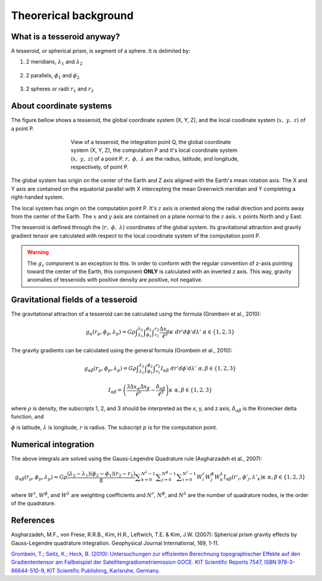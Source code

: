 .. _theory:

Theorerical background
======================

What is a tesseroid anyway?
---------------------------

.. image:: _static/tesseroid.png
    :align: center
    :width: 300px

A tesseroid, or spherical prism,
is segment of a sphere.
It is delimited by:

1. 2 meridians, :math:`\lambda_1` and :math:`\lambda_2`

    .. image:: _static/tesseroid_meridians.png
        :align: center
        :width: 600px

2. 2 parallels, :math:`\phi_1` and :math:`\phi_2`

    .. image:: _static/tesseroid_parallels.png
        :align: center
        :width: 600px

3. 2 spheres or radii :math:`r_1` and :math:`r_2`

    .. image:: _static/tesseroid_sphere.png
        :align: center
        :width: 600px

About coordinate systems
------------------------

The figure bellow shows a tesseroid,
the global coordinate system (X, Y, Z),
and the local coodinate system (:math:`x,\ y,\ z`) of a point P.

.. figure:: _static/tesseroid-coordinates.png
    :align: center
    :width: 300px
    :figwidth: 60%

    View of a tesseroid, the integration point Q,
    the global coordinate system (X, Y, Z),
    the computation P
    and it's local coordinate system (:math:`x,\ y,\ z`)
    of a point P.
    :math:`r,\ \phi,\ \lambda` are
    the radius, latitude, and longitude, respectively,
    of point P.

The global system has origin on the center of the Earth
and Z axis aligned with the Earth's mean rotation axis.
The X and Y axis are contained on the equatorial parallel
with X intercepting the mean Greenwich meridian
and Y completing a right-handed system.

The local system has origin on the computation point P.
It's :math:`z` axis is oriented along the radial direction
and points away from the center of the Earth.
The :math:`x` and :math:`y` axis
are contained on a plane normal to the :math:`z` axis.
:math:`x` points North and :math:`y` East.

The tesseroid is defined
through the (:math:`r,\ \phi,\ \lambda`) coordinates
of the global system.
Its gravitational attraction
and gravity gradient tensor
are calculated with respect to
the local coordinate system of the computation point P.

.. warning:: The :math:`g_z` component is an exception to this.
    In order to conform with the regular convention
    of z-axis pointing toward the center of the Earth,
    this component **ONLY** is calculated with an inverted z axis.
    This way, gravity anomalies of
    tesseroids with positive density
    are positive, not negative.

Gravitational fields of a tesseroid
-----------------------------------

The gravitational attraction of a tesseroid
can be calculated using the formula
(Grombein et al., 2010):

.. math::
    g_{\alpha}(r_p,\phi_p,\lambda_p) = G \rho
        \displaystyle\int_{\lambda_1}^{\lambda_2}
        \displaystyle\int_{\phi_1}^{\phi_2} \displaystyle\int_{r_1}^{r_2}
        \frac{\Delta x_{\alpha}}{\ell^3} \kappa \ d r' d \phi' d \lambda'
        \ \ \alpha \in \{1,2,3\}

The gravity gradients can be calculated
using the general formula
(Grombein et al., 2010):

.. math::
    g_{\alpha\beta}(r_p,\phi_p,\lambda_p) = G \rho
        \displaystyle\int_{\lambda_1}^{\lambda_2}
        \displaystyle\int_{\phi_1}^{\phi_2} \displaystyle\int_{r_1}^{r_2}
        I_{\alpha\beta}\ d r' d \phi' d \lambda'
        \ \ \alpha,\beta \in \{1,2,3\}

.. math::
    I_{\alpha\beta} =
        \left(
            \frac{3\Delta x_{\alpha} \Delta x_{\beta}}{\ell^5} -
            \frac{\delta_{\alpha\beta}}{\ell^3}
        \right)
        \kappa\
        \ \ \alpha,\beta \in \{1,2,3\}

where :math:`\rho` is density,
the subscripts 1, 2, and 3 should be interpreted
as the x, y, and z axis,
:math:`\delta_{\alpha\beta}` is the Kronecker delta function, and

.. math::
   :nowrap:
   
    \begin{eqnarray*}
        \Delta x_1 &=& r' K_{\phi} \\
        \Delta x_2 &=& r' \cos \phi' \sin(\lambda' - \lambda_p) \\
        \Delta x_3 &=& r' \cos \psi - r_p\\
        \ell &=& \sqrt{r'^2 + r_p^2 - 2 r' r_p \cos \psi} \\
        \cos\psi &=& \sin\phi_p\sin\phi' + \cos\phi_p\cos\phi'
                     \cos(\lambda' - \lambda_p) \\
        K_{\phi} &=& \cos\phi_p\sin\phi' - \sin\phi_p\cos\phi'
                     \cos(\lambda' - \lambda_p)\\
        \kappa &=& {r'}^2 \cos \phi'
    \end{eqnarray*}


:math:`\phi` is latitude, :math:`\lambda` is longitude, :math:`r` is radius. The
subscript :math:`p` is for the computation point.


Numerical integration
---------------------

The above integrals are solved using the Gauss-Legendre Quadrature rule
(Asgharzadeh et al., 2007):

.. math::
    g_{\alpha\beta}(r_p,\phi_p,\lambda_p) \approx G \rho
        \frac{(\lambda_2 - \lambda_1)(\phi_2 - \phi_1)(r_2 - r_1)}{8}
        \displaystyle\sum_{k=0}^{N^{\lambda} - 1}
        \displaystyle\sum_{j=0}^{N^{\phi} - 1}
        \displaystyle\sum_{i=0}^{N^r - 1}
        W^r_i W^{\phi}_j W^{\lambda}_k
        I_{\alpha\beta}({r'}_i, {\phi'}_j, {\lambda'}_k )
        \kappa\ \ \alpha,\beta \in \{1,2,3\}

where :math:`W^r`, :math:`W^{\phi}`, and :math:`W^{\lambda}` are weighting
coefficients and :math:`N^r`, :math:`N^{\phi}`, and :math:`N^{\lambda}` are the
number of quadrature nodes, ie the order of the quadrature.


References
----------

Asgharzadeh, M.F., von Frese, R.R.B., Kim, H.R., Leftwich, T.E. & Kim, J.W.
(2007): Spherical prism gravity effects by Gauss-Legendre quadrature integration.
Geophysical Journal International, 169, 1-11.

`Grombein, T.; Seitz, K.; Heck, B. (2010): Untersuchungen zur effizienten
Berechnung topographischer Effekte auf den Gradiententensor am Fallbeispiel der
Satellitengradiometriemission GOCE.
KIT Scientific Reports 7547, ISBN 978-3-86644-510-9, KIT Scientific Publishing,
Karlsruhe, Germany.
<http://digbib.ubka.uni-karlsruhe.de/volltexte/documents/1336300>`_
